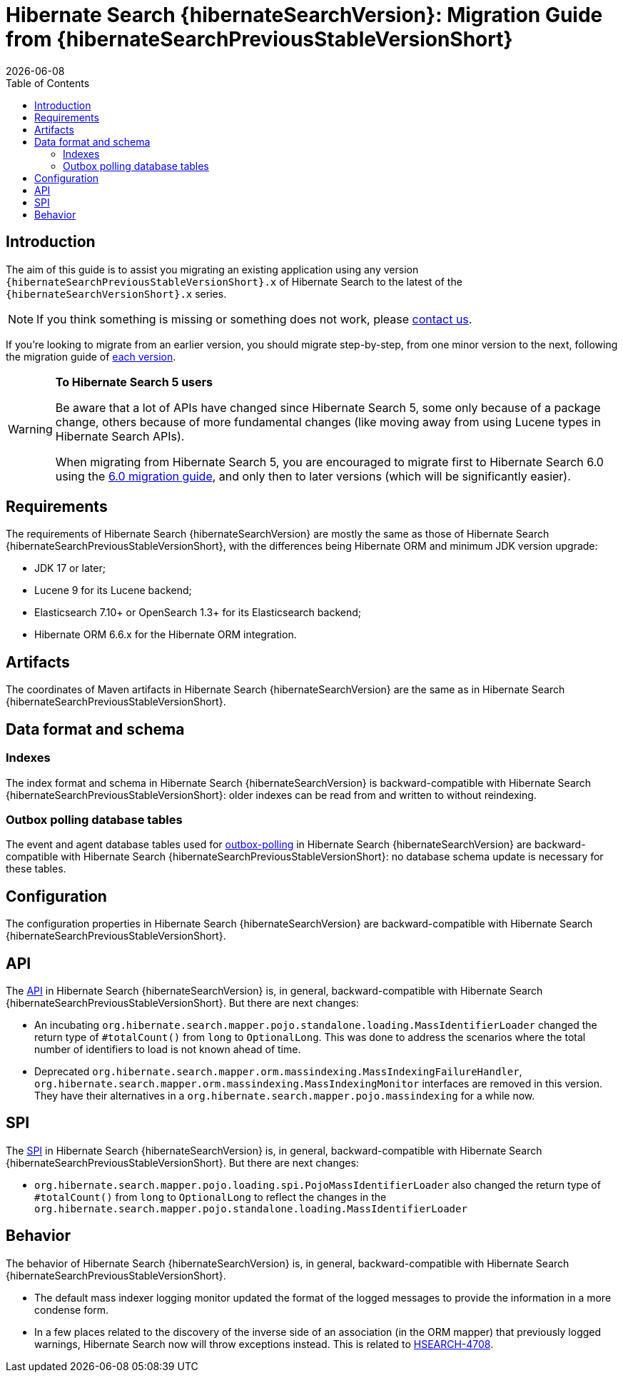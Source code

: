 // SPDX-License-Identifier: Apache-2.0
// Copyright Red Hat Inc. and Hibernate Authors
= Hibernate Search {hibernateSearchVersion}: Migration Guide from {hibernateSearchPreviousStableVersionShort}
:doctype: book
:revdate: {docdate}
:sectanchors:
:anchor:
:toc: left
:toclevels: 4
:docinfodir: {docinfodir}
:docinfo: shared,private
:title-logo-image: image:hibernate_logo_a.png[align=left,pdfwidth=33%]
:html-meta-description: Hibernate Search, full text search for your entities - Migration Guide
:html-meta-keywords: hibernate, search, hibernate search, full text, lucene, elasticsearch, opensearch
:html-meta-canonical-link: https://docs.jboss.org/hibernate/search/{hibernateSearchVersionShort}/migration/html_single/

[[introduction]]
== [[_introduction]] Introduction

The aim of this guide is to assist you migrating
an existing application using any version `{hibernateSearchPreviousStableVersionShort}.x` of Hibernate Search
to the latest of the `{hibernateSearchVersionShort}.x` series.

NOTE: If you think something is missing or something does not work, please link:https://hibernate.org/community[contact us].

If you're looking to migrate from an earlier version,
you should migrate step-by-step, from one minor version to the next,
following the migration guide of link:https://hibernate.org/search/documentation/migrate/[each version].

[WARNING]
====
**To Hibernate Search 5 users**

Be aware that a lot of APIs have changed since Hibernate Search 5, some only because of a package change,
others because of more fundamental changes
(like moving away from using Lucene types in Hibernate Search APIs).

When migrating from Hibernate Search 5, you are encouraged to migrate first to Hibernate Search 6.0
using the https://docs.jboss.org/hibernate/search/6.0/migration/html_single/[6.0 migration guide],
and only then to later versions (which will be significantly easier).
====

[[requirements]]
== Requirements

The requirements of Hibernate Search {hibernateSearchVersion}
are mostly the same as those of Hibernate Search {hibernateSearchPreviousStableVersionShort},
with the differences being Hibernate ORM and minimum JDK version upgrade:

- JDK 17 or later;
- Lucene 9 for its Lucene backend;
- Elasticsearch 7.10+ or OpenSearch 1.3+ for its Elasticsearch backend;
- Hibernate ORM 6.6.x for the Hibernate ORM integration.

[[artifact-changes]]
== Artifacts

The coordinates of Maven artifacts in Hibernate Search {hibernateSearchVersion}
are the same as in Hibernate Search {hibernateSearchPreviousStableVersionShort}.

[[data-format]]
== Data format and schema

[[indexes]]
=== Indexes

The index format and schema in Hibernate Search {hibernateSearchVersion}
is backward-compatible with Hibernate Search {hibernateSearchPreviousStableVersionShort}:
older indexes can be read from and written to without reindexing.

[[outboxpolling]]
=== Outbox polling database tables

The event and agent database tables used for
link:https://docs.jboss.org/hibernate/search/{hibernateSearchVersionShort}/reference/en-US/html_single/#coordination-database-polling[outbox-polling]
in Hibernate Search {hibernateSearchVersion}
are backward-compatible with Hibernate Search {hibernateSearchPreviousStableVersionShort}:
no database schema update is necessary for these tables.

[[configuration]]
== Configuration

The configuration properties in Hibernate Search {hibernateSearchVersion}
are backward-compatible with Hibernate Search {hibernateSearchPreviousStableVersionShort}.

[[api]]
== API

The https://hibernate.org/community/compatibility-policy/#code-categorization[API]
in Hibernate Search {hibernateSearchVersion}
is, in general, backward-compatible with Hibernate Search {hibernateSearchPreviousStableVersionShort}.
But there are next changes:

- An incubating `org.hibernate.search.mapper.pojo.standalone.loading.MassIdentifierLoader` changed the return type of `#totalCount()` from `long` to `OptionalLong`.
This was done to address the scenarios where the total number of identifiers to load is not known ahead of time.
- Deprecated `org.hibernate.search.mapper.orm.massindexing.MassIndexingFailureHandler`, `org.hibernate.search.mapper.orm.massindexing.MassIndexingMonitor`
interfaces are removed in this version. They have their alternatives in a `org.hibernate.search.mapper.pojo.massindexing` for a while now.

[[spi]]
== SPI

The https://hibernate.org/community/compatibility-policy/#code-categorization[SPI]
in Hibernate Search {hibernateSearchVersion}
is, in general, backward-compatible with Hibernate Search {hibernateSearchPreviousStableVersionShort}.
But there are next changes:

- `org.hibernate.search.mapper.pojo.loading.spi.PojoMassIdentifierLoader` also changed the return type of `#totalCount()` from `long` to `OptionalLong`
to reflect the changes in the `org.hibernate.search.mapper.pojo.standalone.loading.MassIdentifierLoader`

[[behavior]]
== Behavior

The behavior of Hibernate Search {hibernateSearchVersion}
is, in general, backward-compatible with Hibernate Search {hibernateSearchPreviousStableVersionShort}.

* The default mass indexer logging monitor updated the format of the logged messages to provide the information in a more condense form.
* In a few places related to the discovery of the inverse side of an association (in the ORM mapper)
that previously logged warnings, Hibernate Search now will throw exceptions instead.
This is related to https://hibernate.atlassian.net/browse/HSEARCH-4708[HSEARCH-4708].
